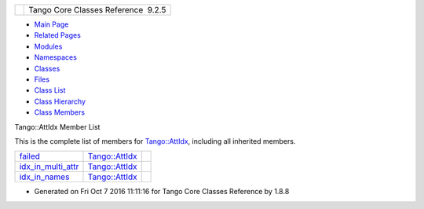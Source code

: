 +----------+---------------------------------------+
| |Logo|   | Tango Core Classes Reference  9.2.5   |
+----------+---------------------------------------+

-  `Main Page <../../index.html>`__
-  `Related Pages <../../pages.html>`__
-  `Modules <../../modules.html>`__
-  `Namespaces <../../namespaces.html>`__
-  `Classes <../../annotated.html>`__
-  `Files <../../files.html>`__

-  `Class List <../../annotated.html>`__
-  `Class Hierarchy <../../inherits.html>`__
-  `Class Members <../../functions.html>`__

Tango::AttIdx Member List

This is the complete list of members for
`Tango::AttIdx <../../d9/d5b/structTango_1_1AttIdx.html>`__, including
all inherited members.

+--------------------------------------------------------------------------------------------------------+---------------------------------------------------------------+----+
| `failed <../../d9/d5b/structTango_1_1AttIdx.html#ac0bbd831200c802daaad0c584cc81f0b>`__                 | `Tango::AttIdx <../../d9/d5b/structTango_1_1AttIdx.html>`__   |    |
+--------------------------------------------------------------------------------------------------------+---------------------------------------------------------------+----+
| `idx\_in\_multi\_attr <../../d9/d5b/structTango_1_1AttIdx.html#adea7a0153553f99a39be55f22c5d42c0>`__   | `Tango::AttIdx <../../d9/d5b/structTango_1_1AttIdx.html>`__   |    |
+--------------------------------------------------------------------------------------------------------+---------------------------------------------------------------+----+
| `idx\_in\_names <../../d9/d5b/structTango_1_1AttIdx.html#aa71a9486541800c6fae590d925c4e9fa>`__         | `Tango::AttIdx <../../d9/d5b/structTango_1_1AttIdx.html>`__   |    |
+--------------------------------------------------------------------------------------------------------+---------------------------------------------------------------+----+

-  Generated on Fri Oct 7 2016 11:11:16 for Tango Core Classes Reference
   by |doxygen| 1.8.8

.. |Logo| image:: ../../logo.jpg
.. |doxygen| image:: ../../doxygen.png
   :target: http://www.doxygen.org/index.html
